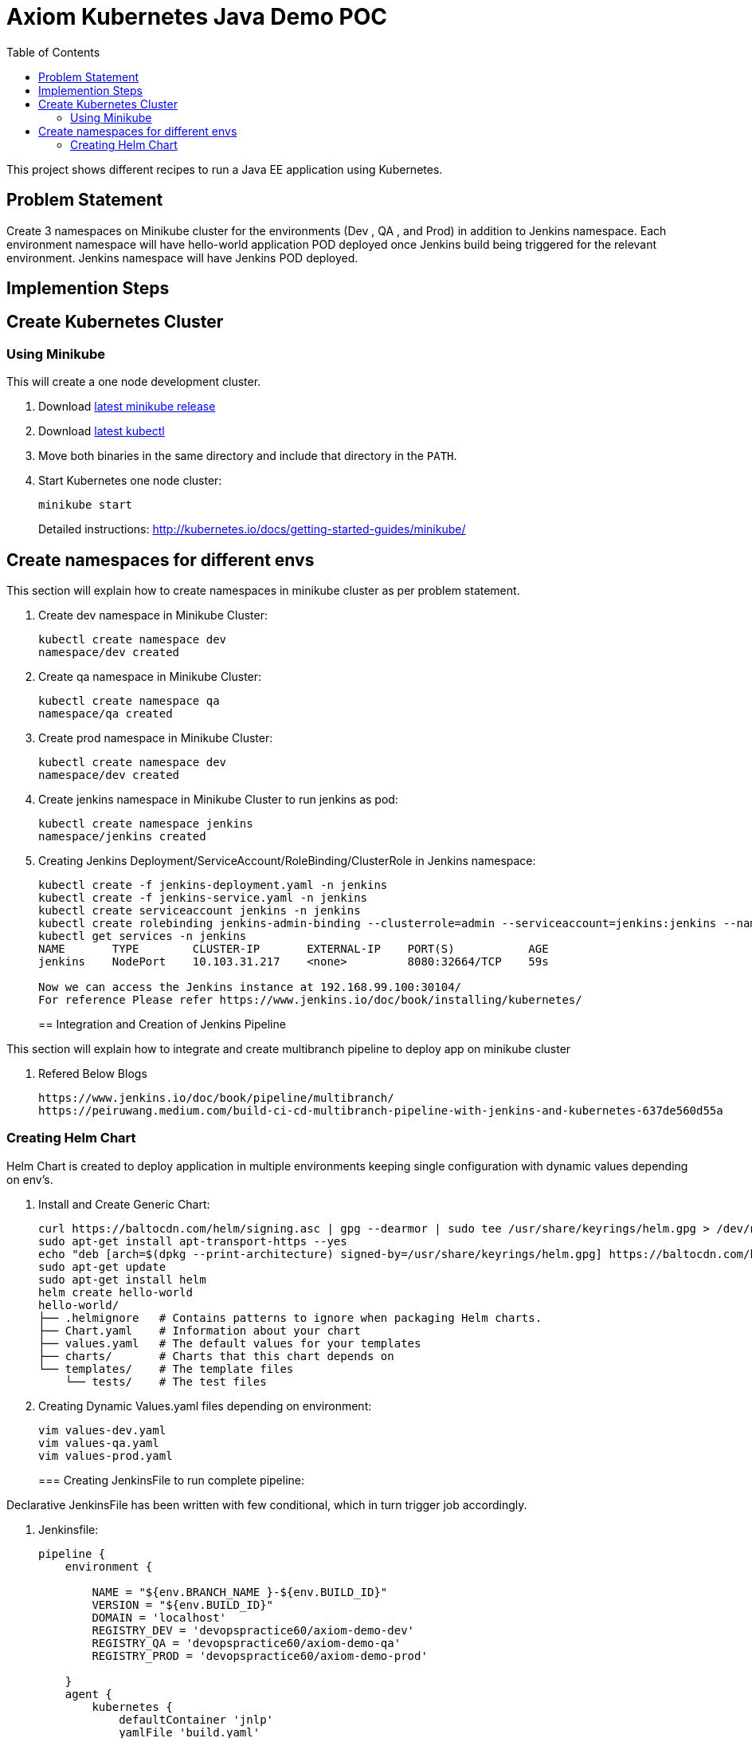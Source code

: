 = Axiom Kubernetes Java Demo POC
:toc:
:toclevels: 3
:toc-placement!:

toc::[]

This project shows different recipes to run a Java EE application using Kubernetes.

== Problem Statement
Create 3 namespaces on Minikube cluster for the environments (Dev , QA , and Prod) in addition to Jenkins namespace.
Each environment namespace will have hello-world application POD deployed once Jenkins build being triggered for the relevant environment.
Jenkins namespace will have Jenkins POD deployed.


== Implemention Steps

== Create Kubernetes Cluster

=== Using Minikube

This will create a one node development cluster.

. Download https://github.com/kubernetes/minikube/releases[latest minikube release]
. Download http://kubernetes.io/docs/getting-started-guides/minikube/#install-kubectl[latest kubectl]
. Move both binaries in the same directory and include that directory in the `PATH`.
. Start Kubernetes one node cluster:
+
  minikube start
+
Detailed instructions: http://kubernetes.io/docs/getting-started-guides/minikube/


== Create namespaces for different envs

This section will explain how to create namespaces in minikube cluster as per problem statement.

. Create dev namespace in Minikube Cluster:
+
[source, text]
----
kubectl create namespace dev
namespace/dev created
----
+
. Create qa namespace in Minikube Cluster:
+
[source, text]
----
kubectl create namespace qa
namespace/qa created
----
+

. Create prod namespace in Minikube Cluster:
+
[source, text]
----
kubectl create namespace dev
namespace/dev created
----
+

. Create jenkins namespace in Minikube Cluster to run jenkins as pod:
+
[source, text]
----
kubectl create namespace jenkins
namespace/jenkins created
----
+
. Creating Jenkins Deployment/ServiceAccount/RoleBinding/ClusterRole in Jenkins namespace:
+
[source, text]
----
kubectl create -f jenkins-deployment.yaml -n jenkins
kubectl create -f jenkins-service.yaml -n jenkins
kubectl create serviceaccount jenkins -n jenkins
kubectl create rolebinding jenkins-admin-binding --clusterrole=admin --serviceaccount=jenkins:jenkins --namespace=jenkins
kubectl get services -n jenkins
NAME       TYPE        CLUSTER-IP       EXTERNAL-IP    PORT(S)           AGE
jenkins    NodePort    10.103.31.217    <none>         8080:32664/TCP    59s

Now we can access the Jenkins instance at 192.168.99.100:30104/
For reference Please refer https://www.jenkins.io/doc/book/installing/kubernetes/
----
== Integration and Creation of Jenkins Pipeline

This section will explain how to integrate and create multibranch pipeline to deploy app on minikube cluster

. Refered Below Blogs 
+
```
https://www.jenkins.io/doc/book/pipeline/multibranch/
https://peiruwang.medium.com/build-ci-cd-multibranch-pipeline-with-jenkins-and-kubernetes-637de560d55a
```

=== Creating Helm Chart 

Helm Chart is created to deploy application in multiple environments keeping single configuration with dynamic values depending on env's.

. Install and Create Generic Chart:
+
```
curl https://baltocdn.com/helm/signing.asc | gpg --dearmor | sudo tee /usr/share/keyrings/helm.gpg > /dev/null
sudo apt-get install apt-transport-https --yes
echo "deb [arch=$(dpkg --print-architecture) signed-by=/usr/share/keyrings/helm.gpg] https://baltocdn.com/helm/stable/debian/ all main" | sudo tee /etc/apt/sources.list.d/helm-stable-debian.list
sudo apt-get update
sudo apt-get install helm
helm create hello-world
hello-world/
├── .helmignore   # Contains patterns to ignore when packaging Helm charts.
├── Chart.yaml    # Information about your chart
├── values.yaml   # The default values for your templates
├── charts/       # Charts that this chart depends on
└── templates/    # The template files
    └── tests/    # The test files
```
+
. Creating Dynamic Values.yaml files depending on environment:
+
```
vim values-dev.yaml
vim values-qa.yaml
vim values-prod.yaml
```
+

=== Creating JenkinsFile to run complete pipeline:

Declarative JenkinsFile has been written with few conditional, which in turn trigger job accordingly.

. Jenkinsfile:
+
```
pipeline {
    environment {
        
        NAME = "${env.BRANCH_NAME }-${env.BUILD_ID}"
        VERSION = "${env.BUILD_ID}"
        DOMAIN = 'localhost'
        REGISTRY_DEV = 'devopspractice60/axiom-demo-dev'
        REGISTRY_QA = 'devopspractice60/axiom-demo-qa'
        REGISTRY_PROD = 'devopspractice60/axiom-demo-prod'

    }
    agent {
        kubernetes {
            defaultContainer 'jnlp'
            yamlFile 'build.yaml'
        }
    }
    stages {
        stage('Build') {
            steps {
                container('maven') {
                    sh 'mvn package'
                }
            }
        }
        
        stage('Docker Build and Publish to DEV') {
            when {
                 branch "dev"
            }
            steps {
                container('docker') {
                        withCredentials([string(credentialsId: 'pass_registry', variable: 'docker_pass')]) {
                        sh "docker login -u devopspractice60 -p $docker_pass" 
                        sh "docker build -t ${REGISTRY_DEV}:${VERSION} ."   
                        sh "docker push ${REGISTRY_DEV}:${VERSION}"
                        sh "docker rmi ${REGISTRY_DEV}:${VERSION}"
                     }
                    }
                }
            }

        stage('Docker Build and Publish to QA') {
            when {
                 branch "qa"
            }
            steps {
                container('docker') {
                        withCredentials([string(credentialsId: 'pass_registry', variable: 'docker_pass')]) {
                        sh "docker login -u devopspractice60 -p $docker_pass" 
                        sh "docker build -t ${REGISTRY_QA}:${VERSION} ."   
                        sh "docker push ${REGISTRY_QA}:${VERSION}"
                        sh "docker rmi ${REGISTRY_QA}:${VERSION}"
                     }
                    }
                }
            }

        stage('Docker Build and Publish to PROD') {
            when {
                 branch "master"
            }
            steps {
                container('docker') {
                        withCredentials([string(credentialsId: 'pass_registry', variable: 'docker_pass')]) {
                        sh "docker login -u devopspractice60 -p $docker_pass" 
                        sh "docker build -t ${REGISTRY_PROD}:${VERSION} ."   
                        sh "docker push ${REGISTRY_PROD}:${VERSION}"
                        sh "docker rmi ${REGISTRY_PROD}:${VERSION}"
                     }
                    }
                }
            }        
        
        stage('Kubernetes Deploy to Dev') {
            when {
                 branch "dev"
            }
            steps {
                container('helm') {
                    sh "helm upgrade --install --force -f ./values-dev.yaml --set app.name=${NAME} --set app.imagetag=${VERSION}  ${NAME} ./helm"
                }
            }         
        }

        stage('Kubernetes Deploy to Prod') {
            when {
                 branch "master"
            }
            steps {
                container('helm') {
                    sh "helm upgrade --install --force -f ./values-prod.yaml --set app.name=${NAME} --set app.imagetag=${VERSION}  ${NAME} ./helm"
                }
            }         
        }
        stage('Kubernetes Deploy to QA') {
            when {
                  branch "qa"
            }
            steps {
                container('helm') {
                    sh "helm upgrade --install --force -f ./values-qa.yaml --set app.name=${NAME} --set app.imagetag=${VERSION}  ${NAME} ./helm"
                }
            }         
        }
    }
}

=== Project Deliverable

Complete source code with Jenkinsfile,Helm Chart,Dockerfile etc have been pushed to git repo. Please refer below:
https://github.com/garvit-ttn/docker-k8s-demo/
